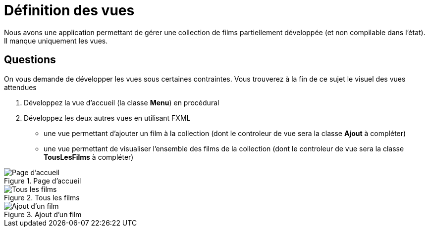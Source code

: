 = Définition des vues



Nous avons une application permettant de gérer une collection de films partiellement développée (et non compilable dans l'état). Il manque uniquement les vues.


== Questions

On vous demande de développer les vues sous certaines contraintes. Vous trouverez à la fin de ce sujet le visuel des vues attendues

. Développez la vue d'accueil (la classe *Menu*) en procédural
. Développez les deux autres vues en utilisant FXML
**  une vue permettant d'ajouter un film à la collection (dont le controleur de vue
sera la classe *Ajout* à compléter)
** une vue permettant de visualiser l'ensemble des films de la collection (dont le
controleur de vue sera la classe *TousLesFilms* à compléter)






:imagesdir: images


.Page d'accueil
image::accueil.png[Page d'accueil]


.Tous les films
image::tous-les-films.png[Tous les films]

.Ajout d'un film
image::ajout-film.png[Ajout d'un film]

